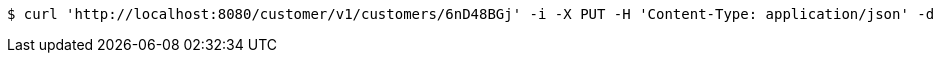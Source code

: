 [source,bash]
----
$ curl 'http://localhost:8080/customer/v1/customers/6nD48BGj' -i -X PUT -H 'Content-Type: application/json' -d '6nD48BGj'
----